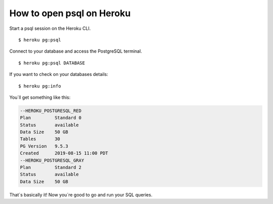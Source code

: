 .. _psql_heroku:

How to open psql on Heroku
--------------------------

Start a psql session on the Heroku CLI.

::

  $ heroku pg:psql

Connect to your database and access the PostgreSQL terminal. 

::

  $ heroku pg:psql DATABASE

If you want to check on your databases details:

::

   $ heroku pg:info

You´ll get something like this:

.. code-block:: sql

	--HEROKU_POSTGRESQL_RED
	Plan         Standard 0
	Status       available
	Data Size    50 GB
	Tables       30
	PG Version   9.5.3
	Created      2019-08-15 11:00 PDT
	--HEROKU_POSTGRESQL_GRAY
	Plan         Standard 2
	Status       available
	Data Size    50 GB

That´s basically it! Now you´re good to go and run your SQL queries.

